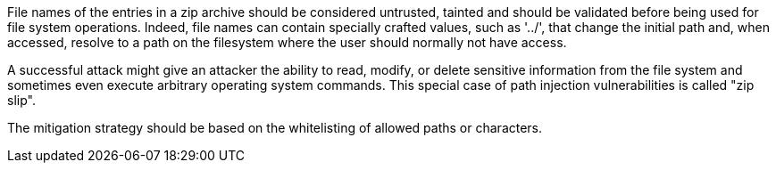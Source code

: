 File names of the entries in a zip archive should be considered untrusted, tainted and should be validated before being used for file system operations. Indeed, file names can contain specially crafted values, such as '../', that change the initial path and, when accessed, resolve to a path on the filesystem where the user should normally not have access.


A successful attack might give an attacker the ability to read, modify, or delete sensitive information from the file system and sometimes even execute arbitrary operating system commands. This special case of path injection vulnerabilities is called "zip slip".


The mitigation strategy should be based on the whitelisting of allowed paths or characters.

